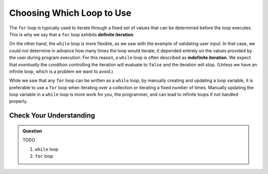 Choosing Which Loop to Use
==========================

.. index::
   single: iteration; definite
   single: iteration; indefinite

The ``for`` loop is typically used to iterate through a fixed set of values that can be determined before the loop executes. This is why we say that a ``for`` loop exhibits **definite iteration**.

On the other hand, the ``while`` loop is more flexible, as we saw with the example of validating user input. In that case, we could not determine in advance how many times the loop would iterate; it depended entirely on the values provided by the user during program execution. For this reason, a ``while`` loop is often described as **indefinite iteration**. We expect that *eventually* the condition controlling the iteration will evaluate to ``false`` and the iteration will stop. (Unless we have an infinite loop, which is a problem we want to avoid.)

While we saw that any ``for`` loop can be written as a ``while`` loop, by manually creating and updating a loop variable, it is preferable to use a ``for`` loop when iterating over a collection or iterating a fixed number of times. Manually updating the loop variable in a ``while`` loop is more work for you, the programmer, and can lead to infinite loops if not handled properly.

Check Your Understanding
------------------------

.. admonition:: Question

   TODO

   #. ``while`` loop
   #. ``for`` loop
